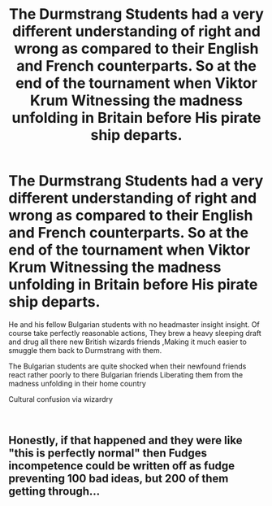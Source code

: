 #+TITLE: The Durmstrang Students had a very different understanding of right and wrong as compared to their English and French counterparts. So at the end of the tournament when Viktor Krum Witnessing the madness unfolding in Britain before His pirate ship departs.

* The Durmstrang Students had a very different understanding of right and wrong as compared to their English and French counterparts. So at the end of the tournament when Viktor Krum Witnessing the madness unfolding in Britain before His pirate ship departs.
:PROPERTIES:
:Author: pygmypuffonacid
:Score: 41
:DateUnix: 1600464364.0
:DateShort: 2020-Sep-19
:FlairText: Prompt
:END:
He and his fellow Bulgarian students with no headmaster insight insight. Of course take perfectly reasonable actions, They brew a heavy sleeping draft and drug all there new British wizards friends ,Making it much easier to smuggle them back to Durmstrang with them.

The Bulgarian students are quite shocked when their newfound friends react rather poorly to there Bulgarian friends Liberating them from the madness unfolding in their home country

Cultural confusion via wizardry

​


** Honestly, if that happened and they were like "this is perfectly normal" then Fudges incompetence could be written off as fudge preventing 100 bad ideas, but 200 of them getting through...
:PROPERTIES:
:Author: HeirGaunt
:Score: 17
:DateUnix: 1600488205.0
:DateShort: 2020-Sep-19
:END:
